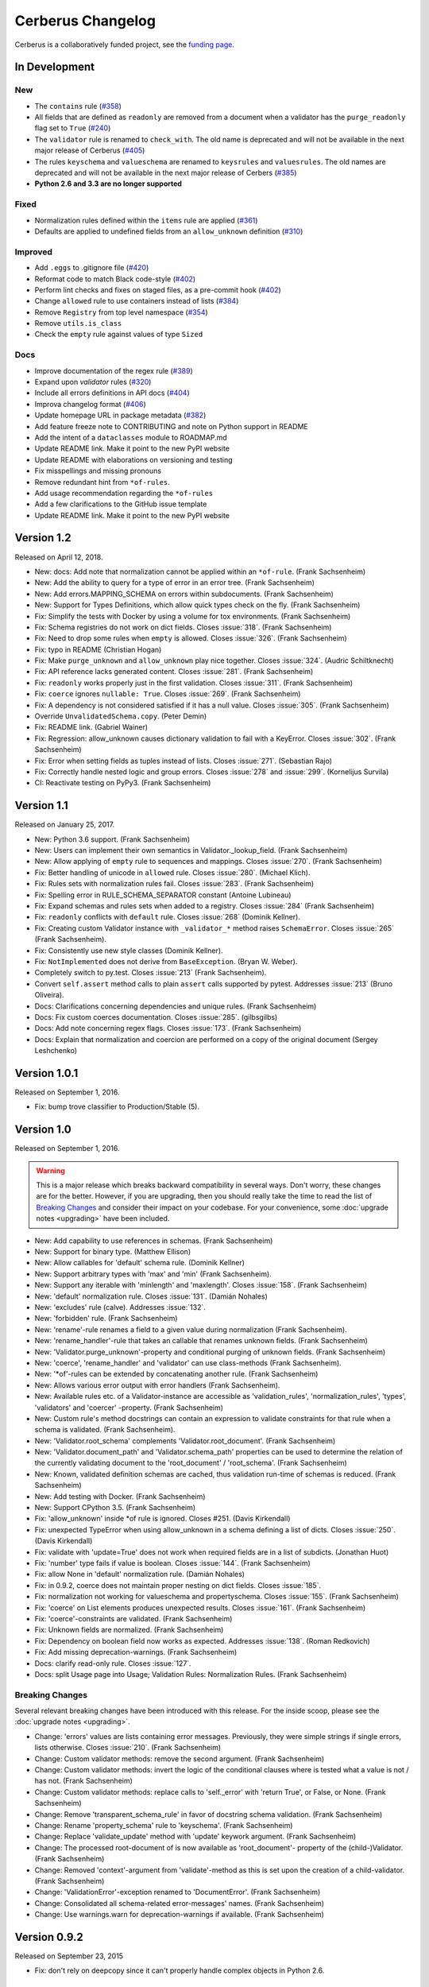 Cerberus Changelog
==================

Cerberus is a collaboratively funded project, see the `funding page`_.

In Development
--------------

New
~~~
- The ``contains`` rule (`#358`_)
- All fields that are defined as ``readonly`` are removed from a document
  when a validator has the ``purge_readonly`` flag set to ``True`` (`#240`_)
- The ``validator`` rule is renamed to ``check_with``. The old name is
  deprecated and will not be available in the next major release of Cerberus
  (`#405`_)
- The rules ``keyschema`` and ``valueschema`` are renamed to ``keysrules`` and
  ``valuesrules``. The old names are deprecated and will not be available in
  the next major release of Cerbers (`#385`_)
- **Python 2.6 and 3.3 are no longer supported**

Fixed
~~~~~
- Normalization rules defined within the ``items`` rule are applied (`#361`_)
- Defaults are applied to undefined fields from an ``allow_unknown``
  definition (`#310`_)

Improved
~~~~~~~~
- Add ``.eggs`` to .gitignore file (`#420`_)
- Reformat code to match Black code-style (`#402`_)
- Perform lint checks and fixes on staged files, as a pre-commit hook (`#402`_)
- Change ``allowed`` rule to use containers instead of lists (`#384`_)
- Remove ``Registry`` from top level namespace (`#354`_)
- Remove ``utils.is_class``
- Check the ``empty`` rule against values of type ``Sized``

Docs
~~~~
- Improve documentation of the regex rule (`#389`_)
- Expand upon `validator` rules (`#320`_)
- Include all errors definitions in API docs (`#404`_)
- Improva changelog format (`#406`_)
- Update homepage URL in package metadata (`#382`_)
- Add feature freeze note to CONTRIBUTING and note on Python support in
  README
- Add the intent of a ``dataclasses`` module to ROADMAP.md
- Update README link. Make it point to the new PyPI website
- Update README with elaborations on versioning and testing
- Fix misspellings and missing pronouns
- Remove redundant hint from ``*of-rules``.
- Add usage recommendation regarding the ``*of-rules``
- Add a few clarifications to the GitHub issue template
- Update README link. Make it point to the new PyPI website

.. _`#420`: https://github.com/pyeve/cerberus/issues/420
.. _`#406`: https://github.com/pyeve/cerberus/issues/406
.. _`#405`: https://github.com/pyeve/cerberus/issues/405
.. _`#404`: https://github.com/pyeve/cerberus/issues/404
.. _`#402`: https://github.com/pyeve/cerberus/issues/402
.. _`#389`: https://github.com/pyeve/cerberus/issues/389
.. _`#385`: https://github.com/pyeve/cerberus/issues/385
.. _`#384`: https://github.com/pyeve/cerberus/issues/384
.. _`#382`: https://github.com/pyeve/cerberus/issues/382
.. _`#361`: https://github.com/pyeve/cerberus/pull/361
.. _`#358`: https://github.com/pyeve/cerberus/issues/358
.. _`#354`: https://github.com/pyeve/cerberus/issues/354
.. _`#320`: https://github.com/pyeve/cerberus/issues/320
.. _`#310`: https://github.com/pyeve/cerberus/issues/310
.. _`#240`: https://github.com/pyeve/cerberus/issues/240

Version 1.2
-----------

Released on April 12, 2018.

- New: docs: Add note that normalization cannot be applied within an ``*of-rule``.
  (Frank Sachsenheim)
- New: Add the ability to query for a type of error in an error tree.
  (Frank Sachsenheim)
- New: Add errors.MAPPING_SCHEMA on errors within subdocuments.
  (Frank Sachsenheim)
- New: Support for Types Definitions, which allow quick types check on the fly.
  (Frank Sachsenheim)

- Fix: Simplify the tests with Docker by using a volume for tox environments.
  (Frank Sachsenheim)
- Fix: Schema registries do not work on dict fields.
  Closes :issue:`318`. (Frank Sachsenheim)
- Fix: Need to drop some rules when ``empty`` is allowed.
  Closes :issue:`326`. (Frank Sachsenheim)
- Fix: typo in README (Christian Hogan)
- Fix: Make ``purge_unknown`` and ``allow_unknown`` play nice together.
  Closes :issue:`324`. (Audric Schiltknecht)
- Fix: API reference lacks generated content.
  Closes :issue:`281`. (Frank Sachsenheim)
- Fix: ``readonly`` works properly just in the first validation.
  Closes :issue:`311`. (Frank Sachsenheim)
- Fix: ``coerce`` ignores ``nullable: True``.
  Closes :issue:`269`. (Frank Sachsenheim)
- Fix: A dependency is not considered satisfied if it has a null value.
  Closes :issue:`305`. (Frank Sachsenheim)
- Override ``UnvalidatedSchema.copy``. (Peter Demin)
- Fix: README link. (Gabriel Wainer)
- Fix: Regression: allow_unknown causes dictionary validation to fail with
  a KeyError. Closes :issue:`302`. (Frank Sachsenheim)
- Fix: Error when setting fields as tuples instead of lists.
  Closes :issue:`271`. (Sebastian Rajo)
- Fix: Correctly handle nested logic and group errors.
  Closes :issue:`278` and :issue:`299`. (Kornelijus Survila)
- CI: Reactivate testing on PyPy3. (Frank Sachsenheim)

Version 1.1
-----------

Released on January 25, 2017.

- New: Python 3.6 support. (Frank Sachsenheim)
- New: Users can implement their own semantics in Validator._lookup_field.
  (Frank Sachsenheim)
- New: Allow applying of ``empty`` rule to sequences and mappings.
  Closes :issue:`270`. (Frank Sachsenheim)

- Fix: Better handling of unicode in ``allowed`` rule.
  Closes :issue:`280`. (Michael Klich).
- Fix: Rules sets with normalization rules fail.
  Closes :issue:`283`. (Frank Sachsenheim)
- Fix: Spelling error in RULE_SCHEMA_SEPARATOR constant (Antoine Lubineau)
- Fix: Expand schemas and rules sets when added to a registry. Closes :issue:`284`
  (Frank Sachsenheim)
- Fix: ``readonly`` conflicts with ``default`` rule. Closes :issue:`268` (Dominik
  Kellner).
- Fix: Creating custom Validator instance with ``_validator_*`` method raises
  ``SchemaError``. Closes :issue:`265` (Frank Sachsenheim).
- Fix: Consistently use new style classes (Dominik Kellner).
- Fix: ``NotImplemented`` does not derive from ``BaseException``. (Bryan W.
  Weber).

- Completely switch to py.test. Closes :issue:`213` (Frank Sachsenheim).
- Convert ``self.assert`` method calls to plain ``assert`` calls supported by
  pytest. Addresses :issue:`213` (Bruno Oliveira).

- Docs: Clarifications concerning dependencies and unique rules. (Frank
  Sachsenheim)
- Docs: Fix custom coerces documentation. Closes :issue:`285`. (gilbsgilbs)
- Docs: Add note concerning regex flags. Closes :issue:`173`. (Frank Sachsenheim)
- Docs: Explain that normalization and coercion are performed on a copy of the
  original document (Sergey Leshchenko)

Version 1.0.1
-------------

Released on September 1, 2016.

- Fix: bump trove classifier to Production/Stable (5).

Version 1.0
-----------

Released on September 1, 2016.

.. warning::

    This is a major release which breaks backward compatibility in several
    ways. Don't worry, these changes are for the better. However, if you are
    upgrading, then you should really take the time to read the list of
    `Breaking Changes`_ and consider their impact on your codebase. For your
    convenience, some :doc:`upgrade notes <upgrading>` have been included.

- New: Add capability to use references in schemas. (Frank Sachsenheim)
- New: Support for binary type. (Matthew Ellison)
- New: Allow callables for 'default' schema rule. (Dominik Kellner)
- New: Support arbitrary types with 'max' and 'min' (Frank Sachsenheim).
- New: Support any iterable with 'minlength' and 'maxlength'.
  Closes :issue:`158`. (Frank Sachsenheim)
- New: 'default' normalization rule. Closes :issue:`131`. (Damián Nohales)
- New: 'excludes' rule (calve). Addresses :issue:`132`.
- New: 'forbidden' rule. (Frank Sachsenheim)
- New: 'rename'-rule renames a field to a given value during normalization
  (Frank Sachsenheim).
- New: 'rename_handler'-rule that takes an callable that renames unknown
  fields. (Frank Sachsenheim)
- New: 'Validator.purge_unknown'-property and conditional purging of unknown
  fields. (Frank Sachsenheim)
- New: 'coerce', 'rename_handler' and 'validator' can use class-methods (Frank
  Sachsenheim).
- New: '*of'-rules can be extended by concatenating another rule. (Frank
  Sachsenheim)
- New: Allows various error output with error handlers (Frank Sachsenheim).
- New: Available rules etc. of a Validator-instance are accessible as
  'validation_rules', 'normalization_rules', 'types', 'validators' and
  'coercer' -property. (Frank Sachsenheim)
- New: Custom rule's method docstrings can contain an expression to validate
  constraints for that rule when a schema is validated. (Frank Sachsenheim).
- New: 'Validator.root_schema' complements 'Validator.root_document'. (Frank
  Sachsenheim)
- New: 'Validator.document_path' and 'Validator.schema_path' properties can
  be used to determine the relation of the currently validating document to the
  'root_document' / 'root_schema'. (Frank Sachsenheim)
- New: Known, validated definition schemas are cached, thus validation run-time
  of schemas is reduced. (Frank Sachsenheim)
- New: Add testing with Docker. (Frank Sachsenheim)
- New: Support CPython 3.5. (Frank Sachsenheim)

- Fix: 'allow_unknown' inside *of rule is ignored. Closes #251. (Davis
  Kirkendall)
- Fix: unexpected TypeError when using allow_unknown in a schema defining
  a list of dicts. Closes :issue:`250`. (Davis Kirkendall)
- Fix: validate with 'update=True' does not work when required fields are in
  a list of subdicts. (Jonathan Huot)
- Fix: 'number' type fails if value is boolean.
  Closes :issue:`144`. (Frank Sachsenheim)
- Fix: allow None in 'default' normalization rule. (Damián Nohales)
- Fix: in 0.9.2, coerce does not maintain proper nesting on dict fields. Closes
  :issue:`185`.
- Fix: normalization not working for valueschema and propertyschema. Closes
  :issue:`155`. (Frank Sachsenheim)
- Fix: 'coerce' on List elements produces unexpected results.
  Closes :issue:`161`. (Frank Sachsenheim)
- Fix: 'coerce'-constraints are validated. (Frank Sachsenheim)
- Fix: Unknown fields are normalized. (Frank Sachsenheim)
- Fix: Dependency on boolean field now works as expected.
  Addresses :issue:`138`. (Roman Redkovich)
- Fix: Add missing deprecation-warnings. (Frank Sachsenheim)

- Docs: clarify read-only rule. Closes :issue:`127`.
- Docs: split Usage page into Usage; Validation Rules: Normalization Rules.
  (Frank Sachsenheim)

Breaking Changes
~~~~~~~~~~~~~~~~
Several relevant breaking changes have been introduced with this release. For
the inside scoop, please see the :doc:`upgrade notes <upgrading>`.

- Change: 'errors' values are lists containing error messages. Previously, they
  were simple strings if single errors, lists otherwise.
  Closes :issue:`210`. (Frank Sachsenheim)
- Change: Custom validator methods: remove the second argument.
  (Frank Sachsenheim)
- Change: Custom validator methods: invert the logic of the conditional clauses
  where is tested what a value is not / has not. (Frank Sachsenheim)
- Change: Custom validator methods: replace calls to 'self._error' with
  'return True', or False, or None. (Frank Sachsenheim)
- Change: Remove 'transparent_schema_rule' in favor of docstring schema
  validation. (Frank Sachsenheim)
- Change: Rename 'property_schema' rule to 'keyschema'. (Frank Sachsenheim)
- Change: Replace 'validate_update' method with 'update' keywork argument.
  (Frank Sachsenheim)
- Change: The processed root-document of is now available as 'root_document'-
  property of the (child-)Validator. (Frank Sachsenheim)
- Change: Removed 'context'-argument from 'validate'-method as this is set
  upon the creation of a child-validator. (Frank Sachsenheim)
- Change: 'ValidationError'-exception renamed to 'DocumentError'.
  (Frank Sachsenheim)
- Change: Consolidated all schema-related error-messages' names.
  (Frank Sachsenheim)
- Change: Use warnings.warn for deprecation-warnings if available.
  (Frank Sachsenheim)

Version 0.9.2
-------------

Released on September 23, 2015

- Fix: don't rely on deepcopy since it can't properly handle complex objects in
  Python 2.6.

Version 0.9.1
-------------

Released on July 7 2015

- Fix: 'required' is always evaluated, independent of eventual missing
  dependencies. This changes the previous behaviour whereas a required field
  with dependencies would only be reported as missing if all dependencies were
  met. A missing required field will always be reported. Also see the
  discussion in https://github.com/pyeve/eve/pull/665.

Version 0.9
-----------

Released on June 24 2015.
Codename: 'Mastrolindo'.

- New: 'oneof' rule which provides a list of definitions in which only one
  should validate (C.D. Clark III).
- New: 'noneof' rule which provides a list of definitions that should all not
  validate (C.D. Clark III).
- New: 'anyof' rule accepts a list of definitions and checks that one
  definition validates (C.D. Clark III).
- New: 'allof' rule validates if if all definitions validate (C.D. Clark III).
- New: 'validator.validated' takes a document as argument and returns
  a validated document or 'None' if validation failed (Frank Sachsenheim).
- New: PyPy support (Frank Sachsenheim).
- New: Type coercion (Brett).
- New: Added 'propertyschema' validation rule (Frank Sachsenheim).

- Change: Use 'str.format' in error messages so if someone wants to override
  them does not get an exception if arguments are not passed.
  Closes :issue:`105`. (Brett)
- Change: 'keyschema' renamed to 'valueschema', print a deprecation warning
  (Frank Sachsenheim).
- Change: 'type' can also be a list of types (Frank Sachsenheim).

- Fix: useages of 'document' to 'self.document' in '_validate' (Frank
  Sachsenheim).
- Fix: when 'items' is applied to a list, field name is used as key for
  'validator.errors', and offending field indexes are used as keys for field
  errors ({'a_list_of_strings': {1: 'not a string'}}) 'type' can be a list of
  valid types.
- Fix: Ensure that additional `**kwargs` of a subclass persist through
  validation (Frank Sachsenheim).
- Fix: improve failure message when testing against multiple types (Frank
  Sachsenheim).
- Fix: ignore 'keyschema' when not a mapping (Frank Sachsenheim).
- Fix: ignore 'schema' when not a sequence (Frank Sachsenheim).
- Fix: allow_unknown can also be set for nested dicts.
  Closes :issue:`75`. (Tobias Betz)
- Fix: raise SchemaError when an unallowed 'type' is used in conjunction with
  'schema' rule (Tobias Betz).

- Docs: added section that points out that YAML, JSON, etc. can be used to
  define schemas (C.D. Clark III).
- Docs: Improve 'allow_unknown' documentation (Frank Sachsenheim).

Version 0.8.1
-------------

Released on Mar 16 2015.

- Fix: dependency on a sub-document field does not work. Closes :issue:`64`.
- Fix: readonly validation should happen before any other validation.
  Closes :issue:`63`.
- Fix: allow_unknown does not apply to sub-dictionaries in a list.
  Closes :issue:`67`.
- Fix: two tests being ignored because of name typo.
- Fix: update mode does not ignore required fields in subdocuments.
  Closes :issue:`72`.
- Fix: allow_unknown does not respect custom rules. Closes :issue:`66`.
- Fix: typo in docstrings (Riccardo).

Version 0.8
-----------

Released on Jan 7 2015.

- 'dependencies' also supports dependency values.
- 'allow_unknown' can also be set to a validation schema, in which case unknown
  fields will be validated against it. Closes pyeve/eve:issue:`405`.
- New function-based custom validation mode (Luo Peng).
- Fields with empty definitions in schema were reported as non-existent. Now
  they are considered as valid, whatever their value is (Jaroslav Semančík).
- If dependencies are precised for a 'required' field, then the presence of the
  field is only validated if all dependencies are present (Trong Hieu HA).
- Documentation typo (Nikita Vlaznev :issue:`55`).
- [CI] Add travis_retry to pip install in case of network issues (Helgi Þormar
  Þorbjörnsson :issue:`49`)

Version 0.7.2
-------------

Released on Jun 19 2014.

- Successfully validate int as float type (Florian Rathgeber).

Version 0.7.1
-------------

Released on Jun 17 2014.

- Validation schemas are now validated up-front. When you pass a Schema to the
  Validator it will be validated against the supported ruleset (Paul Weaver).
  Closes :issue:`39`.
- Custom validators also have access to a special 'self.document' variable that
  allows validation of a field to happen in context of the rest of the document
  (Josh Villbrandt).
- Validator options like 'allow_unknown' and 'ignore_none_values' are now taken
  into consideration when validating sub-dictionaries. Closes :issue:`40`.

Version 0.7
-----------

Released on May 16 2014.

- Python 3.4 is now supported.
- tox support.
- Added 'dependencies' validation rule (Lujeni).
- Added 'keyschema' validation rule (Florian Rathgeber).
- Added 'regex' validation rule. Closes :issue:`29`.
- Added 'set' as a core data type. Closes :issue:`31`.
- Not-nullable fields are validated independetly of their type definition
  (Jaroslav Semančík).
- Python trove classifiers added to setup.py. Closes :issue:`32`.
- 'min' and 'max' now apply to floats and numbers too. Closes :issue:`30`.

Version 0.6
-----------

Released on February 10 2014

- Added 'number' data type, which validates against both float and integer
  values (Brandon Aubie).
- Added support for running tests with py.test
- Fix non-blocking problem introduced with 0.5 (Martin Ortbauer).
- Fix bug when _error() is calld twice for a field (Jaroslav Semančík).
- More precise error message in rule 'schema' validation (Jaroslav Semančík).
- Use 'allowed' field for integer just like for string (Peter Demin).

Version 0.5
-----------

Released on December 4 2013

- 'validator.errors' now returns a dictionary where keys are document fields
  and values are lists of validation errors for the field.
- Validator instances are now callable. Instead of `validated
  = validator.validate(document)` you can now choose to do 'validated
  = validator(document)' (Eelke Hermens).

Version 0.4.0
-------------

Released on September 24 2013.

- 'validate_update' is deprecated and will be removed with next release. Use
  'validate' with 'update=True' instead. Closes :issue:`21`.
- Fixed a minor encoding issue which made installing on Windows/Python3
  impossible. Closes :issue:`19` (Arsh Singh).
- Fix documentation typo (Daniele Pizzolli).
- 'type' validation is always performed first (only exception being
  'nullable'). On failure, subsequent rules on the same field are skipped.
  Closes :issue:`18`.

Version 0.3.0
-------------

Released on July 9 2013.

- docstrings now conform to PEP8.
- `self.errors` returns an empty list if validate() has not been called.
- added validation for the 'float' data type.
- 'nullable' rule added to allow for null field values to be accepted in
  validations. This is different than required in that you can actively change
  a value to None instead of omitting or ignoring it. It is essentially the
  ignore_none_values, allowing for more fine grained control down to the field
  level (Kaleb Pomeroy).

Version 0.2.0
-------------

Released on April 18 2013.

- 'allow_unknown' option added.

Version 0.1.0
-------------

Released on March 15 2013.
Codename: 'Claw'.

- entering beta phase.
- support for Python 3.
- pep8 and pyflakes fixes (Harro van der Klauw).
- removed superflous typecheck for empty validator (Harro van der Klauw).
- 'ignore_none_values' option to ignore None values when type checking (Harro
  van der Klauw).
- 'minlenght' and 'maxlength' now apply to lists as well (Harro van der Klauw).


Version 0.0.3
-------------

Released on January 29 2013

- when a list item fails, its offset is now returned along with the list name.
- 'transparent_schema_rules' option added.
- 'empty' rule for string fields.
- 'schema' rule on lists of arbitrary lenght (Martjin Vermaat).
- 'allowed' rule on strings (Martjin Vermaat).
- 'items' (dict) is now deprecated. Use the upgraded 'schema' rule instead.
- AUTHORS file added to sources.
- CHANGES file added to sources.


Version 0.0.2
-------------

Released on November 22 2012.

- Added support for addition and validation of custom data types.
- Several documentation improvements.

Version 0.0.1
-------------

Released on October 16 2012.

First public preview release.

.. _`upgrade notes`: upgrading
.. _`funding page`: http://docs.python-cerberus.org/en/stable/funding.html
